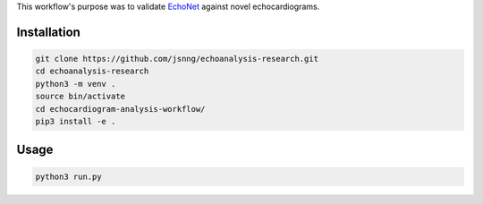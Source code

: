 This workflow's purpose was to validate `EchoNet <https://github.com/echonet/dynamic.git>`_ against novel echocardiograms.

Installation
------------
.. code-block:: bash

    git clone https://github.com/jsnng/echoanalysis-research.git
    cd echoanalysis-research
    python3 -m venv .
    source bin/activate
    cd echocardiogram-analysis-workflow/
    pip3 install -e .

Usage
-----
.. code-block:: bash

    python3 run.py